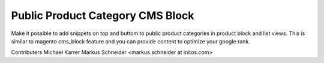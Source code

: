Public Product Category CMS Block
=================================

Make it possible to add snippets on top and buttom to public product categories in product block and list views. This is similar to magento cms_block feature and you can provide content to optimize your google rank.

Contributers
Michael Karrer 
Markus Schneider <markus.schneider at initos.com>
